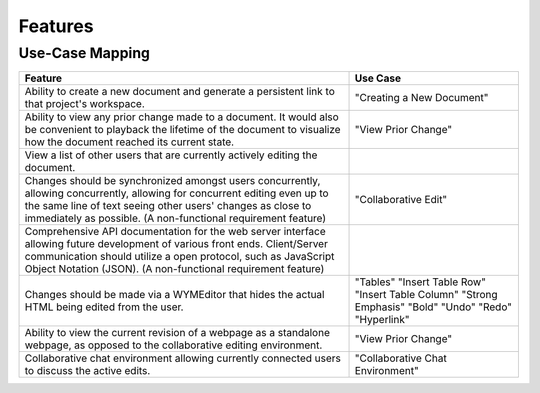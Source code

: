 Features
=========
Use-Case Mapping
^^^^^^^^^^^^^^^^
+---------------------------------------+-----------------------------------------+
| **Feature**                           | **Use Case**                            |
+---------------------------------------+-----------------------------------------+
| Ability to create a new document and  | "Creating a New Document"               |
| generate a persistent link to that    |                                         |
| project's workspace.                  |                                         |
+---------------------------------------+-----------------------------------------+
| Ability to view any prior change made | "View Prior Change"                     |
| to a document. It would also be       |                                         |
| convenient to playback the lifetime   |                                         |
| of the document to visualize how the  |                                         |
| document reached its current state.   |                                         |
+---------------------------------------+-----------------------------------------+
| View a list of other users that are   |                                         |
| currently actively editing the        |                                         |
| document.                             |                                         |
+---------------------------------------+-----------------------------------------+
| Changes should be synchronized        | "Collaborative Edit"                    |
| amongst users concurrently, allowing  |                                         |
| concurrently, allowing for concurrent |                                         |
| editing even up to the same line of   |                                         |
| text seeing other users' changes as   |                                         |
| close to immediately as possible. (A  |                                         |
| non-functional requirement feature)   |                                         |
+---------------------------------------+-----------------------------------------+
| Comprehensive API documentation for   |                                         |
| the web server interface allowing     |                                         |
| future development of various front   |                                         |
| ends. Client/Server communication     |                                         |
| should utilize a open protocol, such  |                                         |
| as JavaScript Object Notation (JSON). |                                         |
| (A non-functional requirement         |                                         |
| feature)                              |                                         |
+---------------------------------------+-----------------------------------------+
| Changes should be made via a          | "Tables"                                |
| WYMEditor that hides the actual HTML  | "Insert Table Row"                      |
| being edited from the user.           | "Insert Table Column"                   |
|                                       | "Strong Emphasis"                       |
|                                       | "Bold"                                  |
|                                       | "Undo"                                  |
|                                       | "Redo"                                  |
|                                       | "Hyperlink"                             |
+---------------------------------------+-----------------------------------------+
| Ability to view the current revision  | "View Prior Change"                     |
| of a webpage as a standalone webpage, |                                         |
| as opposed to the collaborative       |                                         |
| editing environment.                  |                                         |
+---------------------------------------+-----------------------------------------+
| Collaborative chat environment        | "Collaborative Chat Environment"        |
| allowing currently connected users to |                                         |
| discuss the active edits.             |                                         |
+---------------------------------------+-----------------------------------------+